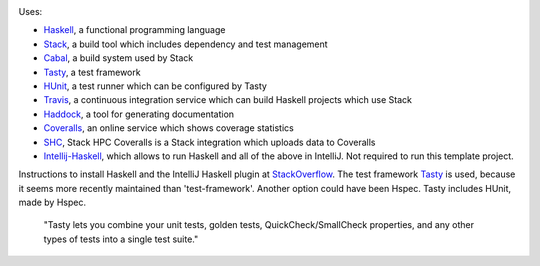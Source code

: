 .. image:: https://travis-ci.com/PHPirates/haskell-template-project.svg?branch=master
    :target: https://travis-ci.com/PHPirates/haskell-template-project
.. image:: https://coveralls.io/repos/github/PHPirates/haskell-template-project/badge.svg?branch=master
    :target: https://coveralls.io/github/PHPirates/haskell-template-project?branch=master

Uses:

- Haskell_, a functional programming language
- Stack_, a build tool which includes dependency and test management
- Cabal_, a build system used by Stack
- Tasty_, a test framework
- HUnit_, a test runner which can be configured by Tasty
- Travis_, a continuous integration service which can build Haskell projects which use Stack
- Haddock_, a tool for generating documentation
- Coveralls_, an online service which shows coverage statistics
- SHC_, Stack HPC Coveralls is a Stack integration which uploads data to Coveralls
- Intellij-Haskell_, which allows to run Haskell and all of the above in IntelliJ. Not required to run this template project.

Instructions to install Haskell and the IntelliJ Haskell plugin at StackOverflow_.
The test framework Tasty_ is used, because it seems more recently maintained than 'test-framework'. Another option could have been Hspec. Tasty includes HUnit, made by Hspec.

    "Tasty lets you combine your unit tests, golden tests, QuickCheck/SmallCheck properties, and any other types of tests into a single test suite."

.. _Haskell: https://www.haskell.org
.. _StackOverflow: https://stackoverflow.com/a/51009817/4126843
.. _Stack: https://github.com/commercialhaskell/stack
.. _Cabal: https://github.com/haskell/cabal
.. _HUnit: https://github.com/hspec/HUnit
.. _Tasty: https://github.com/feuerbach/tasty
.. _Travis: https://travis-ci.com
.. _Haddock: https://github.com/haskell/haddock
.. _Intellij-Haskell: https://github.com/rikvdkleij/intellij-haskell
.. _Coveralls: https://coveralls.io
.. _SHC: https://github.com/rubik/stack-hpc-coveralls